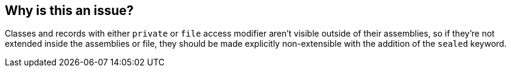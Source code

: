 == Why is this an issue?

Classes and records with either `private` or `file` access modifier aren't visible outside of their assemblies, so if they're not extended inside the assemblies or file, they should be made explicitly non-extensible with the addition of the `sealed` keyword.